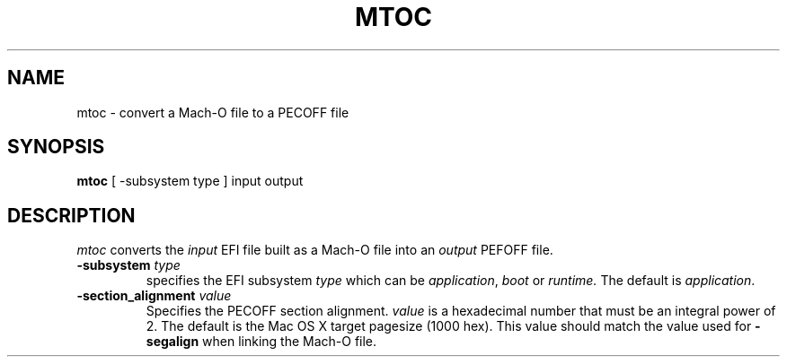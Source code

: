 .TH MTOC 1 "March 18, 2008" "Apple, Inc."
.SH NAME
mtoc \- convert a Mach-O file to a PECOFF file
.SH SYNOPSIS
.B mtoc
[ \-subsystem type ] input output
.SH DESCRIPTION
.I mtoc
converts the
.I input
EFI file built as a Mach-O file into an
.I output
PEFOFF file.
.TP
.BI \-subsystem " type"
specifies the EFI subsystem
.I type
which can be
.IR application ,
.I boot
or
.I runtime.
The default is
.IR application .
.TP
.BI "\-section_alignment" " value"
Specifies the PECOFF section alignment.
.I value
is a hexadecimal number that must be an integral power of 2.
The default is the Mac OS X target pagesize (1000 hex).  This value should
match the value used for
.B "\-segalign"
when linking the Mach-O file.
